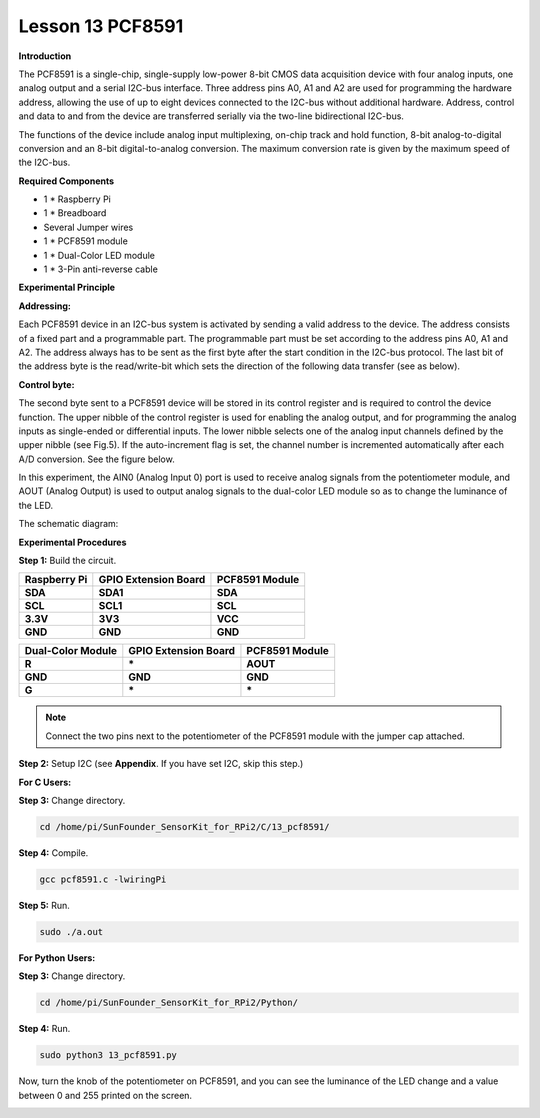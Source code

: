 Lesson 13 PCF8591
====================

**Introduction**

The PCF8591 is a single-chip, single-supply low-power 8-bit CMOS data
acquisition device with four analog inputs, one analog output and a
serial I2C-bus interface. Three address pins A0, A1 and A2 are used for
programming the hardware address, allowing the use of up to eight
devices connected to the I2C-bus without additional hardware. Address,
control and data to and from the device are transferred serially via the
two-line bidirectional I2C-bus.

The functions of the device include analog input multiplexing, on-chip
track and hold function, 8-bit analog-to-digital conversion and an 8-bit
digital-to-analog conversion. The maximum conversion rate is given by
the maximum speed of the I2C-bus.

.. image:: media/image149.png
   :width: 1.78958in
   :height: 1.5375in

**Required Components**

- 1 \* Raspberry Pi

- 1 \* Breadboard

- Several Jumper wires

- 1 \* PCF8591 module

- 1 \* Dual-Color LED module

- 1 \* 3-Pin anti-reverse cable

**Experimental Principle**

**Addressing:**

Each PCF8591 device in an I2C-bus system is activated by sending a valid
address to the device. The address consists of a fixed part and a
programmable part. The programmable part must be set according to the
address pins A0, A1 and A2. The address always has to be sent as the
first byte after the start condition in the I2C-bus protocol. The last
bit of the address byte is the read/write-bit which sets the direction
of the following data transfer (see as below).

.. image:: media/image150.png
   :width: 3.22708in
   :height: 1.06389in

**Control byte:**

The second byte sent to a PCF8591 device will be stored in its control
register and is required to control the device function. The upper
nibble of the control register is used for enabling the analog output,
and for programming the analog inputs as single-ended or differential
inputs. The lower nibble selects one of the analog input channels
defined by the upper nibble (see Fig.5). If the auto-increment flag is
set, the channel number is incremented automatically after each A/D
conversion. See the figure below.

.. image:: media/image151.png
   :width: 6.22639in
   :height: 6.46667in

In this experiment, the AIN0 (Analog Input 0) port is used to receive
analog signals from the potentiometer module, and AOUT (Analog Output)
is used to output analog signals to the dual-color LED module so as to
change the luminance of the LED.

The schematic diagram:

.. image:: media/image152.png
   :width: 6.73194in
   :height: 3.03125in

**Experimental Procedures**

**Step 1:** Build the circuit.

+-----------------------+----------------------+----------------------+
| **Raspberry Pi**      | **GPIO Extension     | **PCF8591 Module**   |
|                       | Board**              |                      |
+-----------------------+----------------------+----------------------+
| **SDA**               | **SDA1**             | **SDA**              |
+-----------------------+----------------------+----------------------+
| **SCL**               | **SCL1**             | **SCL**              |
+-----------------------+----------------------+----------------------+
| **3.3V**              | **3V3**              | **VCC**              |
+-----------------------+----------------------+----------------------+
| **GND**               | **GND**              | **GND**              |
+-----------------------+----------------------+----------------------+

+----------------------+-----------------------+-----------------------+
| **Dual-Color         | **GPIO Extension      | **PCF8591 Module**    |
| Module**             | Board**               |                       |
+----------------------+-----------------------+-----------------------+
| **R**                | **\***                | **AOUT**              |
+----------------------+-----------------------+-----------------------+
| **GND**              | **GND**               | **GND**               |
+----------------------+-----------------------+-----------------------+
| **G**                | **\***                | **\***                |
+----------------------+-----------------------+-----------------------+

.. note::
    Connect the two pins next to the potentiometer of the PCF8591 module with the jumper cap attached.

.. image:: media/image153.png
   :alt: C:\Users\Daisy\Desktop\Fritzing(英语)\13_PCF8591_bb.png13_PCF8591_bb
   :width: 6.11667in
   :height: 5.87083in

**Step 2:** Setup I2C (see **Appendix**. If you have set I2C, skip this
step.)

**For C Users:**

**Step 3:** Change directory.

.. code-block::

    cd /home/pi/SunFounder_SensorKit_for_RPi2/C/13_pcf8591/

**Step 4:** Compile.

.. code-block::

    gcc pcf8591.c -lwiringPi

**Step 5:** Run.

.. code-block::

    sudo ./a.out

**For Python Users:**

**Step 3:** Change directory.

.. code-block::

    cd /home/pi/SunFounder_SensorKit_for_RPi2/Python/

**Step 4:** Run.

.. code-block::

    sudo python3 13_pcf8591.py

Now, turn the knob of the potentiometer on PCF8591, and you can see the
luminance of the LED change and a value between 0 and 255 printed on the
screen.

.. image:: media/image154.jpeg
   :alt: \_MG_2432
   :width: 6.51736in
   :height: 4.69792in